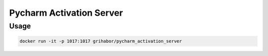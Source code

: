 =========================
Pycharm Activation Server
=========================

Usage
=====

.. code-block:: bash

    docker run -it -p 1017:1017 grihabor/pycharm_activation_server


